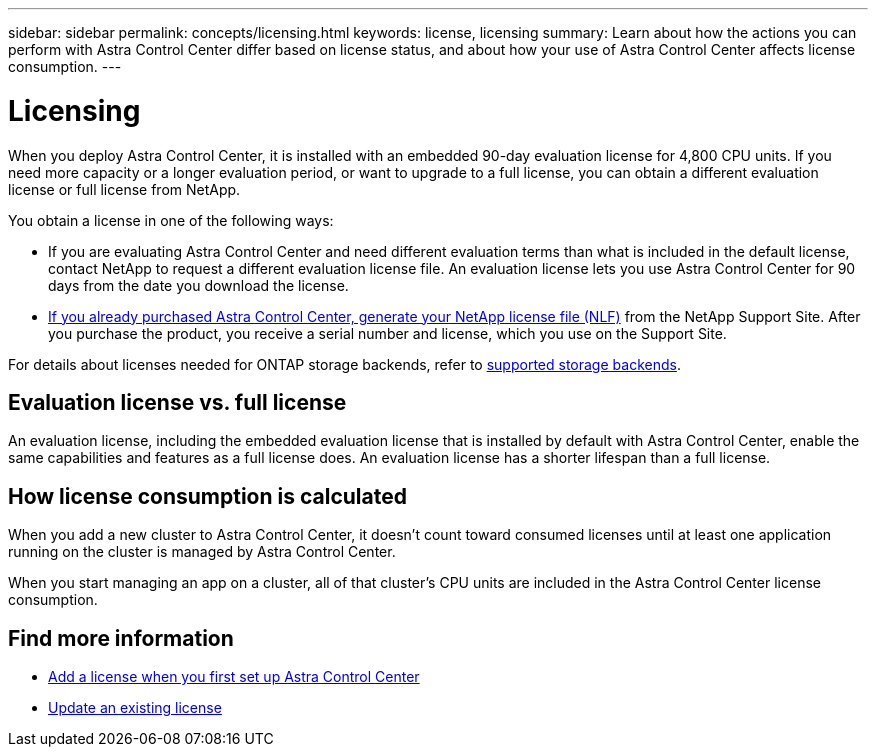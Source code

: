 ---
sidebar: sidebar
permalink: concepts/licensing.html
keywords: license, licensing
summary: Learn about how the actions you can perform with Astra Control Center differ based on license status, and about how your use of Astra Control Center affects license consumption.
---

= Licensing
:hardbreaks:
:icons: font
:imagesdir: ../media/concepts/

[.lead]
When you deploy Astra Control Center, it is installed with an embedded 90-day evaluation license for 4,800 CPU units. If you need more capacity or a longer evaluation period, or want to upgrade to a full license, you can obtain a different evaluation license or full license from NetApp.

You obtain a license in one of the following ways: 

* If you are evaluating Astra Control Center and need different evaluation terms than what is included in the default license, contact NetApp to request a different evaluation license file. An evaluation license lets you use Astra Control Center for 90 days from the date you download the license. 

* link:../concepts/licensing.html[If you already purchased Astra Control Center, generate your NetApp license file (NLF)^] from the NetApp Support Site. After you purchase the product, you receive a serial number and license,  which you use on the Support Site.  

For details about licenses needed for ONTAP storage backends, refer to link:../get-started/requirements.html[supported storage backends].

== Evaluation license vs. full license
An evaluation license, including the embedded evaluation license that is installed by default with Astra Control Center, enable the same capabilities and features as a full license does. An evaluation license has a shorter lifespan than a full license. 

== How license consumption is calculated

When you add a new cluster to Astra Control Center, it doesn't count toward consumed licenses until at least one application running on the cluster is managed by Astra Control Center.

When you start managing an app on a cluster, all of that cluster's CPU units are included in the Astra Control Center license consumption.

== Find more information
* link:../get-started/setup_overview.html#add-a-license-for-astra-control-center[Add a license when you first set up Astra Control Center]
* link:../use/update-licenses.html[Update an existing license]
